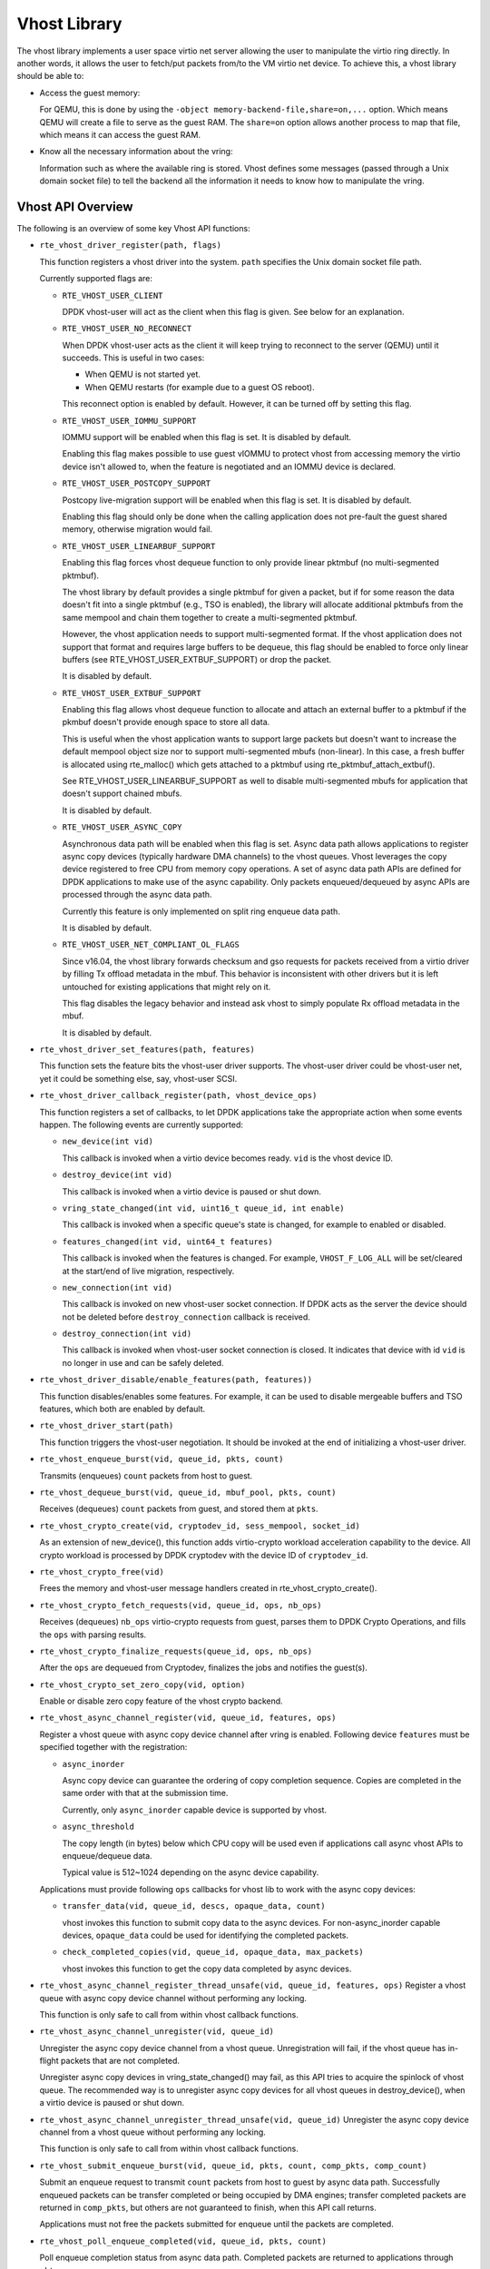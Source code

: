 ..  SPDX-License-Identifier: BSD-3-Clause
    Copyright(c) 2010-2016 Intel Corporation.

Vhost Library
=============

The vhost library implements a user space virtio net server allowing the user
to manipulate the virtio ring directly. In another words, it allows the user
to fetch/put packets from/to the VM virtio net device. To achieve this, a
vhost library should be able to:

* Access the guest memory:

  For QEMU, this is done by using the ``-object memory-backend-file,share=on,...``
  option. Which means QEMU will create a file to serve as the guest RAM.
  The ``share=on`` option allows another process to map that file, which
  means it can access the guest RAM.

* Know all the necessary information about the vring:

  Information such as where the available ring is stored. Vhost defines some
  messages (passed through a Unix domain socket file) to tell the backend all
  the information it needs to know how to manipulate the vring.


Vhost API Overview
------------------

The following is an overview of some key Vhost API functions:

* ``rte_vhost_driver_register(path, flags)``

  This function registers a vhost driver into the system. ``path`` specifies
  the Unix domain socket file path.

  Currently supported flags are:

  - ``RTE_VHOST_USER_CLIENT``

    DPDK vhost-user will act as the client when this flag is given. See below
    for an explanation.

  - ``RTE_VHOST_USER_NO_RECONNECT``

    When DPDK vhost-user acts as the client it will keep trying to reconnect
    to the server (QEMU) until it succeeds. This is useful in two cases:

    * When QEMU is not started yet.
    * When QEMU restarts (for example due to a guest OS reboot).

    This reconnect option is enabled by default. However, it can be turned off
    by setting this flag.

  - ``RTE_VHOST_USER_IOMMU_SUPPORT``

    IOMMU support will be enabled when this flag is set. It is disabled by
    default.

    Enabling this flag makes possible to use guest vIOMMU to protect vhost
    from accessing memory the virtio device isn't allowed to, when the feature
    is negotiated and an IOMMU device is declared.

  - ``RTE_VHOST_USER_POSTCOPY_SUPPORT``

    Postcopy live-migration support will be enabled when this flag is set.
    It is disabled by default.

    Enabling this flag should only be done when the calling application does
    not pre-fault the guest shared memory, otherwise migration would fail.

  - ``RTE_VHOST_USER_LINEARBUF_SUPPORT``

    Enabling this flag forces vhost dequeue function to only provide linear
    pktmbuf (no multi-segmented pktmbuf).

    The vhost library by default provides a single pktmbuf for given a
    packet, but if for some reason the data doesn't fit into a single
    pktmbuf (e.g., TSO is enabled), the library will allocate additional
    pktmbufs from the same mempool and chain them together to create a
    multi-segmented pktmbuf.

    However, the vhost application needs to support multi-segmented format.
    If the vhost application does not support that format and requires large
    buffers to be dequeue, this flag should be enabled to force only linear
    buffers (see RTE_VHOST_USER_EXTBUF_SUPPORT) or drop the packet.

    It is disabled by default.

  - ``RTE_VHOST_USER_EXTBUF_SUPPORT``

    Enabling this flag allows vhost dequeue function to allocate and attach
    an external buffer to a pktmbuf if the pkmbuf doesn't provide enough
    space to store all data.

    This is useful when the vhost application wants to support large packets
    but doesn't want to increase the default mempool object size nor to
    support multi-segmented mbufs (non-linear). In this case, a fresh buffer
    is allocated using rte_malloc() which gets attached to a pktmbuf using
    rte_pktmbuf_attach_extbuf().

    See RTE_VHOST_USER_LINEARBUF_SUPPORT as well to disable multi-segmented
    mbufs for application that doesn't support chained mbufs.

    It is disabled by default.

  - ``RTE_VHOST_USER_ASYNC_COPY``

    Asynchronous data path will be enabled when this flag is set. Async data
    path allows applications to register async copy devices (typically
    hardware DMA channels) to the vhost queues. Vhost leverages the copy
    device registered to free CPU from memory copy operations. A set of
    async data path APIs are defined for DPDK applications to make use of
    the async capability. Only packets enqueued/dequeued by async APIs are
    processed through the async data path.

    Currently this feature is only implemented on split ring enqueue data
    path.

    It is disabled by default.

  - ``RTE_VHOST_USER_NET_COMPLIANT_OL_FLAGS``

    Since v16.04, the vhost library forwards checksum and gso requests for
    packets received from a virtio driver by filling Tx offload metadata in
    the mbuf. This behavior is inconsistent with other drivers but it is left
    untouched for existing applications that might rely on it.

    This flag disables the legacy behavior and instead ask vhost to simply
    populate Rx offload metadata in the mbuf.

    It is disabled by default.

* ``rte_vhost_driver_set_features(path, features)``

  This function sets the feature bits the vhost-user driver supports. The
  vhost-user driver could be vhost-user net, yet it could be something else,
  say, vhost-user SCSI.

* ``rte_vhost_driver_callback_register(path, vhost_device_ops)``

  This function registers a set of callbacks, to let DPDK applications take
  the appropriate action when some events happen. The following events are
  currently supported:

  * ``new_device(int vid)``

    This callback is invoked when a virtio device becomes ready. ``vid``
    is the vhost device ID.

  * ``destroy_device(int vid)``

    This callback is invoked when a virtio device is paused or shut down.

  * ``vring_state_changed(int vid, uint16_t queue_id, int enable)``

    This callback is invoked when a specific queue's state is changed, for
    example to enabled or disabled.

  * ``features_changed(int vid, uint64_t features)``

    This callback is invoked when the features is changed. For example,
    ``VHOST_F_LOG_ALL`` will be set/cleared at the start/end of live
    migration, respectively.

  * ``new_connection(int vid)``

    This callback is invoked on new vhost-user socket connection. If DPDK
    acts as the server the device should not be deleted before
    ``destroy_connection`` callback is received.

  * ``destroy_connection(int vid)``

    This callback is invoked when vhost-user socket connection is closed.
    It indicates that device with id ``vid`` is no longer in use and can be
    safely deleted.

* ``rte_vhost_driver_disable/enable_features(path, features))``

  This function disables/enables some features. For example, it can be used to
  disable mergeable buffers and TSO features, which both are enabled by
  default.

* ``rte_vhost_driver_start(path)``

  This function triggers the vhost-user negotiation. It should be invoked at
  the end of initializing a vhost-user driver.

* ``rte_vhost_enqueue_burst(vid, queue_id, pkts, count)``

  Transmits (enqueues) ``count`` packets from host to guest.

* ``rte_vhost_dequeue_burst(vid, queue_id, mbuf_pool, pkts, count)``

  Receives (dequeues) ``count`` packets from guest, and stored them at ``pkts``.

* ``rte_vhost_crypto_create(vid, cryptodev_id, sess_mempool, socket_id)``

  As an extension of new_device(), this function adds virtio-crypto workload
  acceleration capability to the device. All crypto workload is processed by
  DPDK cryptodev with the device ID of ``cryptodev_id``.

* ``rte_vhost_crypto_free(vid)``

  Frees the memory and vhost-user message handlers created in
  rte_vhost_crypto_create().

* ``rte_vhost_crypto_fetch_requests(vid, queue_id, ops, nb_ops)``

  Receives (dequeues) ``nb_ops`` virtio-crypto requests from guest, parses
  them to DPDK Crypto Operations, and fills the ``ops`` with parsing results.

* ``rte_vhost_crypto_finalize_requests(queue_id, ops, nb_ops)``

  After the ``ops`` are dequeued from Cryptodev, finalizes the jobs and
  notifies the guest(s).

* ``rte_vhost_crypto_set_zero_copy(vid, option)``

  Enable or disable zero copy feature of the vhost crypto backend.

* ``rte_vhost_async_channel_register(vid, queue_id, features, ops)``

  Register a vhost queue with async copy device channel after vring
  is enabled. Following device ``features`` must be specified together
  with the registration:

  * ``async_inorder``

    Async copy device can guarantee the ordering of copy completion
    sequence. Copies are completed in the same order with that at
    the submission time.

    Currently, only ``async_inorder`` capable device is supported by vhost.

  * ``async_threshold``

    The copy length (in bytes) below which CPU copy will be used even if
    applications call async vhost APIs to enqueue/dequeue data.

    Typical value is 512~1024 depending on the async device capability.

  Applications must provide following ``ops`` callbacks for vhost lib to
  work with the async copy devices:

  * ``transfer_data(vid, queue_id, descs, opaque_data, count)``

    vhost invokes this function to submit copy data to the async devices.
    For non-async_inorder capable devices, ``opaque_data`` could be used
    for identifying the completed packets.

  * ``check_completed_copies(vid, queue_id, opaque_data, max_packets)``

    vhost invokes this function to get the copy data completed by async
    devices.

* ``rte_vhost_async_channel_register_thread_unsafe(vid, queue_id, features, ops)``
  Register a vhost queue with async copy device channel without
  performing any locking.

  This function is only safe to call from within vhost callback functions.

* ``rte_vhost_async_channel_unregister(vid, queue_id)``

  Unregister the async copy device channel from a vhost queue.
  Unregistration will fail, if the vhost queue has in-flight
  packets that are not completed.

  Unregister async copy devices in vring_state_changed() may
  fail, as this API tries to acquire the spinlock of vhost
  queue. The recommended way is to unregister async copy
  devices for all vhost queues in destroy_device(), when a
  virtio device is paused or shut down.

* ``rte_vhost_async_channel_unregister_thread_unsafe(vid, queue_id)``
  Unregister the async copy device channel from a vhost queue without
  performing any locking.

  This function is only safe to call from within vhost callback functions.

* ``rte_vhost_submit_enqueue_burst(vid, queue_id, pkts, count, comp_pkts, comp_count)``

  Submit an enqueue request to transmit ``count`` packets from host to guest
  by async data path. Successfully enqueued packets can be transfer completed
  or being occupied by DMA engines; transfer completed packets are returned in
  ``comp_pkts``, but others are not guaranteed to finish, when this API
  call returns.

  Applications must not free the packets submitted for enqueue until the
  packets are completed.

* ``rte_vhost_poll_enqueue_completed(vid, queue_id, pkts, count)``

  Poll enqueue completion status from async data path. Completed packets
  are returned to applications through ``pkts``.

Vhost-user Implementations
--------------------------

Vhost-user uses Unix domain sockets for passing messages. This means the DPDK
vhost-user implementation has two options:

* DPDK vhost-user acts as the server.

  DPDK will create a Unix domain socket server file and listen for
  connections from the frontend.

  Note, this is the default mode, and the only mode before DPDK v16.07.


* DPDK vhost-user acts as the client.

  Unlike the server mode, this mode doesn't create the socket file;
  it just tries to connect to the server (which responses to create the
  file instead).

  When the DPDK vhost-user application restarts, DPDK vhost-user will try to
  connect to the server again. This is how the "reconnect" feature works.

  .. Note::
     * The "reconnect" feature requires **QEMU v2.7** (or above).

     * The vhost supported features must be exactly the same before and
       after the restart. For example, if TSO is disabled and then enabled,
       nothing will work and issues undefined might happen.

No matter which mode is used, once a connection is established, DPDK
vhost-user will start receiving and processing vhost messages from QEMU.

For messages with a file descriptor, the file descriptor can be used directly
in the vhost process as it is already installed by the Unix domain socket.

The supported vhost messages are:

* ``VHOST_SET_MEM_TABLE``
* ``VHOST_SET_VRING_KICK``
* ``VHOST_SET_VRING_CALL``
* ``VHOST_SET_LOG_FD``
* ``VHOST_SET_VRING_ERR``

For ``VHOST_SET_MEM_TABLE`` message, QEMU will send information for each
memory region and its file descriptor in the ancillary data of the message.
The file descriptor is used to map that region.

``VHOST_SET_VRING_KICK`` is used as the signal to put the vhost device into
the data plane, and ``VHOST_GET_VRING_BASE`` is used as the signal to remove
the vhost device from the data plane.

When the socket connection is closed, vhost will destroy the device.

Guest memory requirement
------------------------

* Memory pre-allocation

  For non-async data path, guest memory pre-allocation is not a
  must. This can help save of memory. If users really want the guest memory
  to be pre-allocated (e.g., for performance reason), we can add option
  ``-mem-prealloc`` when starting QEMU. Or, we can lock all memory at vhost
  side which will force memory to be allocated when mmap at vhost side;
  option --mlockall in ovs-dpdk is an example in hand.

  For async data path, we force the VM memory to be pre-allocated at vhost
  lib when mapping the guest memory; and also we need to lock the memory to
  prevent pages being swapped out to disk.

* Memory sharing

  Make sure ``share=on`` QEMU option is given. vhost-user will not work with
  a QEMU version without shared memory mapping.

Vhost supported vSwitch reference
---------------------------------

For more vhost details and how to support vhost in vSwitch, please refer to
the vhost example in the DPDK Sample Applications Guide.

Vhost data path acceleration (vDPA)
-----------------------------------

vDPA supports selective datapath in vhost-user lib by enabling virtio ring
compatible devices to serve virtio driver directly for datapath acceleration.

``rte_vhost_driver_attach_vdpa_device`` is used to configure the vhost device
with accelerated backend.

Also vhost device capabilities are made configurable to adopt various devices.
Such capabilities include supported features, protocol features, queue number.

Finally, a set of device ops is defined for device specific operations:

* ``get_queue_num``

  Called to get supported queue number of the device.

* ``get_features``

  Called to get supported features of the device.

* ``get_protocol_features``

  Called to get supported protocol features of the device.

* ``dev_conf``

  Called to configure the actual device when the virtio device becomes ready.

* ``dev_close``

  Called to close the actual device when the virtio device is stopped.

* ``set_vring_state``

  Called to change the state of the vring in the actual device when vring state
  changes.

* ``set_features``

  Called to set the negotiated features to device.

* ``migration_done``

  Called to allow the device to response to RARP sending.

* ``get_vfio_group_fd``

   Called to get the VFIO group fd of the device.

* ``get_vfio_device_fd``

  Called to get the VFIO device fd of the device.

* ``get_notify_area``

  Called to get the notify area info of the queue.
